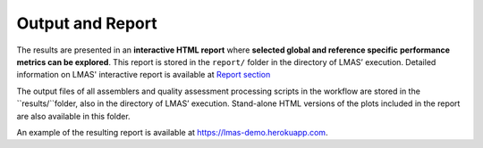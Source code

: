 Output and Report
=================

The results are presented in an **interactive HTML report** where **selected global and reference specific** 
**performance metrics can be explored**. This report is stored in the ``report/`` folder in the directory of LMAS’ execution. 
Detailed information on LMAS' interactive report is available at `Report section <../report/overview.html>`_

The output files of all assemblers and quality assessment processing scripts in the workflow are stored in the 
``results/``folder, also in the directory of LMAS’ execution. Stand-alone HTML versions of the plots included 
in the report are also available in this folder. 

An example of the resulting report is available at https://lmas-demo.herokuapp.com.
